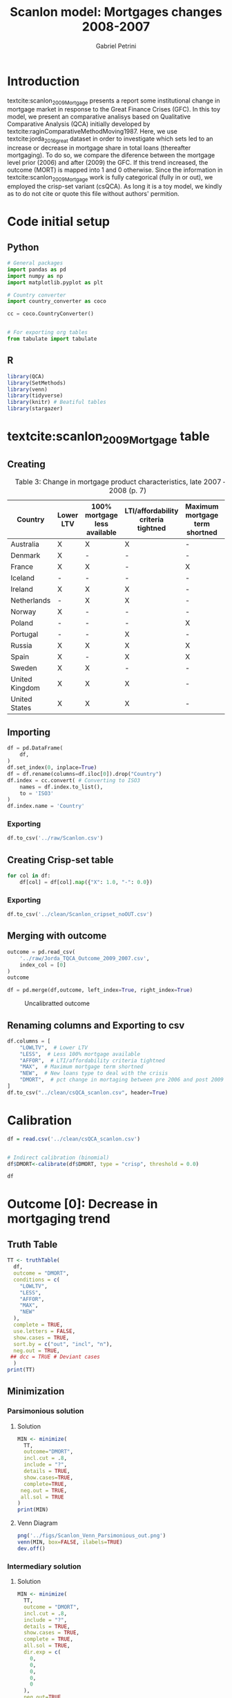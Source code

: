 #+OPTIONS: num:nil
#+TITLE: Scanlon model: Mortgages changes 2008-2007
#+AUTHOR: Gabriel Petrini
#+LANG: en
#+PROPERTY:header-args python:results output :eval never-export :session scanlon :exports both
#+PROPERTY:header-args R:results output :eval never-export :session scanlon :exports both

* HTML headers                                         :noexport:ignore:
#+HTML_HEAD: <link rel="stylesheet" type="text/css" href="http://www.pirilampo.org/styles/readtheorg/css/htmlize.css"/>
#+HTML_HEAD: <link rel="stylesheet" type="text/css" href="http://www.pirilampo.org/styles/readtheorg/css/readtheorg.css"/>

#+HTML_HEAD: <script src="https://ajax.googleapis.com/ajax/libs/jquery/2.1.3/jquery.min.js"></script>
#+HTML_HEAD: <script src="https://maxcdn.bootstrapcdn.com/bootstrap/3.3.4/js/bootstrap.min.js"></script>
#+HTML_HEAD: <script type="text/javascript" src="http://www.pirilampo.org/styles/lib/js/jquery.stickytableheaders.min.js"></script>
#+HTML_HEAD: <script type="text/javascript" src="http://www.pirilampo.org/styles/readtheorg/js/readtheorg.js"></script>
#+HTML_HEAD: <style> #content{max-width:1800px;}</style>

* Introduction

textcite:scanlon_2009_Mortgage presents a report some institutional change in mortgage market in response to the Great Finance Crises (GFC).
In this toy model, we present an comparative analisys based on Qualitative Comparative Analysis (QCA) initially developed by textcite:raginComparativeMethodMoving1987.
Here, we use textcite:jorda_2016_great dataset in order to investigate which sets led to an increase or decrease in mortgage share in total loans (thereafter mortgaging).
To do so, we compare the diference between the mortgage level prior (2006) and after (2009) the GFC.
If this trend increased, the outcome (MORT) is mapped into 1 and 0 otherwise.
Since the information in textcite:scanlon_2009_Mortgage work is fully categorical (fully in or out), we employed the crisp-set variant (csQCA).
As long it is a toy model, we kindly as to do not cite or quote this file without authors' permition.

* Code initial setup
** Python

#+BEGIN_SRC python
# General packages
import pandas as pd
import numpy as np
import matplotlib.pyplot as plt

# Country converter
import country_converter as coco

cc = coco.CountryConverter()


# For exporting org tables
from tabulate import tabulate
#+END_SRC

#+RESULTS:

** R
#+begin_src R
library(QCA)
library(SetMethods)
library(venn)
library(tidyverse)
library(knitr) # Beatiful tables
library(stargazer)
#+end_src

#+RESULTS:

* textcite:scanlon_2009_Mortgage table

** Creating
#+NAME: raw
#+CAPTION: Table 3: Change in mortgage product characteristics, late 2007 – late 2008 (p. 7)
|----------------+-----------+------------------------------+-------------------------------------+--------------------------------+----------------|
| Country        | Lower LTV | 100% mortgage less available | LTI/affordability criteria tightned | Maximum mortgage term shortned | New loan types |
|----------------+-----------+------------------------------+-------------------------------------+--------------------------------+----------------|
| Australia      | X         | X                            | X                                   | -                              | -              |
| Denmark        | X         | -                            | -                                   | -                              | -              |
| France         | X         | X                            | -                                   | X                              | -              |
| Iceland        | -         | -                            | -                                   | -                              | -              |
| Ireland        | X         | X                            | X                                   | -                              | X              |
| Netherlands    | -         | X                            | X                                   | -                              | -              |
| Norway         | X         | -                            | -                                   | -                              | -              |
| Poland         | -         | -                            | -                                   | X                              | -              |
| Portugal       | -         | -                            | X                                   | -                              | X              |
| Russia         | X         | X                            | X                                   | X                              | -              |
| Spain          | X         | -                            | X                                   | X                              | -              |
| Sweden         | X         | X                            | -                                   | -                              | -              |
| United Kingdom | X         | X                            | X                                   | -                              | -              |
| United States  | X         | X                            | X                                   | -                              | -              |
|----------------+-----------+------------------------------+-------------------------------------+--------------------------------+----------------|

** Importing

#+BEGIN_SRC python :var df=raw() :results value raw :output :return tabulate(df, headers=df.columns, tablefmt='orgtbl')
df = pd.DataFrame(
    df,
)
df.set_index(0, inplace=True)
df = df.rename(columns=df.iloc[0]).drop("Country")
df.index = cc.convert( # Converting to ISO3
    names = df.index.to_list(),
    to = 'ISO3'
)
df.index.name = 'Country'
#+END_SRC

#+RESULTS:
|     | Lower LTV   | 100% mortgage less available   | LTI/affordability criteria tightned   | Maximum mortgage term shortned   | New loan types   |
|-----+-------------+--------------------------------+---------------------------------------+----------------------------------+------------------|
| AUS | X           | X                              | X                                     | -                                | -                |
| DNK | X           | -                              | -                                     | -                                | -                |
| FRA | X           | X                              | -                                     | X                                | -                |
| ISL | -           | -                              | -                                     | -                                | -                |
| IRL | X           | X                              | X                                     | -                                | X                |
| NLD | -           | X                              | X                                     | -                                | -                |
| NOR | X           | -                              | -                                     | -                                | -                |
| POL | -           | -                              | -                                     | X                                | -                |
| PRT | -           | -                              | X                                     | -                                | X                |
| RUS | X           | X                              | X                                     | X                                | -                |
| ESP | X           | -                              | X                                     | X                                | -                |
| SWE | X           | X                              | -                                     | -                                | -                |
| GBR | X           | X                              | X                                     | -                                | -                |
| USA | X           | X                              | X                                     | -                                | -                |


*** Exporting

#+BEGIN_SRC python
df.to_csv('../raw/Scanlon.csv')
#+END_SRC

#+RESULTS:


** Creating Crisp-set table


#+BEGIN_SRC python :results value raw :output :return tabulate(df, headers=df.columns, tablefmt='orgtbl')
for col in df:
    df[col] = df[col].map({"X": 1.0, "-": 0.0})
#+END_SRC

#+RESULTS:
|     |   Lower LTV |   100% mortgage less available |   LTI/affordability criteria tightned |   Maximum mortgage term shortned |   New loan types |
|-----+-------------+--------------------------------+---------------------------------------+----------------------------------+------------------|
| AUS |           1 |                              1 |                                     1 |                                0 |                0 |
| DNK |           1 |                              0 |                                     0 |                                0 |                0 |
| FRA |           1 |                              1 |                                     0 |                                1 |                0 |
| ISL |           0 |                              0 |                                     0 |                                0 |                0 |
| IRL |           1 |                              1 |                                     1 |                                0 |                1 |
| NLD |           0 |                              1 |                                     1 |                                0 |                0 |
| NOR |           1 |                              0 |                                     0 |                                0 |                0 |
| POL |           0 |                              0 |                                     0 |                                1 |                0 |
| PRT |           0 |                              0 |                                     1 |                                0 |                1 |
| RUS |           1 |                              1 |                                     1 |                                1 |                0 |
| ESP |           1 |                              0 |                                     1 |                                1 |                0 |
| SWE |           1 |                              1 |                                     0 |                                0 |                0 |
| GBR |           1 |                              1 |                                     1 |                                0 |                0 |
| USA |           1 |                              1 |                                     1 |                                0 |                0 |

*** Exporting

#+BEGIN_SRC python
df.to_csv('../clean/Scanlon_cripset_noOUT.csv')
#+END_SRC

#+RESULTS:

** Merging with outcome

#+BEGIN_SRC python :results value raw :output :return tabulate(outcome, headers=outcome.columns, tablefmt='orgtbl')
outcome = pd.read_csv(
    '../raw/Jorda_TQCA_Outcome_2009_2007.csv',
    index_col = [0]
)
outcome
#+END_SRC

#+RESULTS:
|     |        DMRTG |
|-----+--------------|
| NOR |  0.0566525   |
| ITA |  0.0391297   |
| BEL |  0.0288521   |
| JPN |  0.0181154   |
| FIN |  0.0132737   |
| GBR |  0.012143    |
| SWE |  0.0116887   |
| AUS |  0.010745    |
| DNK |  0.010012    |
| FRA |  0.00792685  |
| ESP | -0.000690213 |
| USA | -0.00423217  |
| CHE | -0.00680872  |
| PRT | -0.0134038   |
| DEU | -0.0352307   |
| CAN | -0.0372443   |
| NLD | -0.0614047   |


#+BEGIN_SRC python :results value raw :output :return tabulate(df, headers=df.columns, tablefmt='orgtbl')
df = pd.merge(df,outcome, left_index=True, right_index=True)
#+END_SRC

#+RESULTS:
|     | Lower LTV | 100% mortgage less available | LTI/affordability criteria tightned | Maximum mortgage term shortned | New loan types |        DMRTG |
|-----+-----------+------------------------------+-------------------------------------+--------------------------------+----------------+--------------|
| AUS |         1 |                            1 |                                   1 |                              0 |              0 |     0.010745 |
| DNK |         1 |                            0 |                                   0 |                              0 |              0 |     0.010012 |
| FRA |         1 |                            1 |                                   0 |                              1 |              0 |   0.00792685 |
| NLD |         0 |                            1 |                                   1 |                              0 |              0 |   -0.0614047 |
| NOR |         1 |                            0 |                                   0 |                              0 |              0 |    0.0566525 |
| PRT |         0 |                            0 |                                   1 |                              0 |              1 |   -0.0134038 |
| ESP |         1 |                            0 |                                   1 |                              1 |              0 | -0.000690213 |
| SWE |         1 |                            1 |                                   0 |                              0 |              0 |    0.0116887 |
| GBR |         1 |                            1 |                                   1 |                              0 |              0 |     0.012143 |
| USA |         1 |                            1 |                                   1 |                              0 |              0 |  -0.00423217 |

#+CAPTION: Uncalibratted outcome
[[../figs/Jorda_TQCA_Outcome.png]]

** Renaming columns and Exporting to csv

#+BEGIN_SRC python :results value raw :output :return tabulate(df, headers=df.columns, tablefmt='orgtbl')
df.columns = [
    "LOWLTV",  # Lower LTV
    "LESS",  # Less 100% mortgage available
    "AFFOR",  # LTI/affordability criteria tightned
    "MAX",  # Maximum mortgage term shortned
    "NEW",  # New loans type to deal with the crisis
    "DMORT",  # pct change in mortaging between pre 2006 and post 2009
]
df.to_csv("../clean/csQCA_scanlon.csv", header=True)
#+END_SRC

#+RESULTS:
|     |   LOWLTV |   LESS |   AFFOR |   MAX |   NEW |        DMORT |
|-----+----------+--------+---------+-------+-------+--------------|
| AUS |        1 |      1 |       1 |     0 |     0 |  0.010745    |
| DNK |        1 |      0 |       0 |     0 |     0 |  0.010012    |
| FRA |        1 |      1 |       0 |     1 |     0 |  0.00792685  |
| NLD |        0 |      1 |       1 |     0 |     0 | -0.0614047   |
| NOR |        1 |      0 |       0 |     0 |     0 |  0.0566525   |
| PRT |        0 |      0 |       1 |     0 |     1 | -0.0134038   |
| ESP |        1 |      0 |       1 |     1 |     0 | -0.000690213 |
| SWE |        1 |      1 |       0 |     0 |     0 |  0.0116887   |
| GBR |        1 |      1 |       1 |     0 |     0 |  0.012143    |
| USA |        1 |      1 |       1 |     0 |     0 | -0.00423217  |

* Calibration

#+begin_src R :results value table
df = read.csv('../clean/csQCA_scanlon.csv')


# Indirect calibration (binomial)
df$DMORT<-calibrate(df$DMORT, type = "crisp", threshold = 0.0)

df
#+end_src

#+RESULTS:
| AUS | 1 | 1 | 1 | 0 | 0 | 1 |
| DNK | 1 | 0 | 0 | 0 | 0 | 1 |
| FRA | 1 | 1 | 0 | 1 | 0 | 1 |
| NLD | 0 | 1 | 1 | 0 | 0 | 0 |
| NOR | 1 | 0 | 0 | 0 | 0 | 1 |
| PRT | 0 | 0 | 1 | 0 | 1 | 0 |
| ESP | 1 | 0 | 1 | 1 | 0 | 0 |
| SWE | 1 | 1 | 0 | 0 | 0 | 1 |
| GBR | 1 | 1 | 1 | 0 | 0 | 1 |
| USA | 1 | 1 | 1 | 0 | 0 | 0 |


* Outcome [0]: Decrease in mortgaging trend
** Truth Table

#+begin_src R :results pp
TT <- truthTable(
  df,
  outcome = "DMORT",
  conditions = c(
    "LOWLTV",
    "LESS",
    "AFFOR",
    "MAX",
    "NEW"
  ),
  complete = TRUE,
  use.letters = FALSE,
  show.cases = TRUE,
  sort.by = c("out", "incl", "n"),
  neg.out = TRUE,
 ## dcc = TRUE # Deviant cases
  )
print(TT)
#+end_src

#+RESULTS:
#+begin_example

  OUT: output value
    n: number of cases in configuration
 incl: sufficiency inclusion score
  PRI: proportional reduction in inconsistency

     LOWLTV LESS AFFOR MAX NEW   OUT    n  incl  PRI   cases
 6     0     0     1    0   1     1     1  1.000 1.000 6
13     0     1     1    0   0     1     1  1.000 1.000 4
23     1     0     1    1   0     1     1  1.000 1.000 7
29     1     1     1    0   0     0     3  0.333 0.333 1,9,10
17     1     0     0    0   0     0     2  0.000 0.000 2,5
25     1     1     0    0   0     0     1  0.000 0.000 8
27     1     1     0    1   0     0     1  0.000 0.000 3
 1     0     0     0    0   0     ?     0    -     -
 2     0     0     0    0   1     ?     0    -     -
 3     0     0     0    1   0     ?     0    -     -
 4     0     0     0    1   1     ?     0    -     -
 5     0     0     1    0   0     ?     0    -     -
 7     0     0     1    1   0     ?     0    -     -
 8     0     0     1    1   1     ?     0    -     -
 9     0     1     0    0   0     ?     0    -     -
10     0     1     0    0   1     ?     0    -     -
11     0     1     0    1   0     ?     0    -     -
12     0     1     0    1   1     ?     0    -     -
14     0     1     1    0   1     ?     0    -     -
15     0     1     1    1   0     ?     0    -     -
16     0     1     1    1   1     ?     0    -     -
18     1     0     0    0   1     ?     0    -     -
19     1     0     0    1   0     ?     0    -     -
20     1     0     0    1   1     ?     0    -     -
21     1     0     1    0   0     ?     0    -     -
22     1     0     1    0   1     ?     0    -     -
24     1     0     1    1   1     ?     0    -     -
26     1     1     0    0   1     ?     0    -     -
28     1     1     0    1   1     ?     0    -     -
30     1     1     1    0   1     ?     0    -     -
31     1     1     1    1   0     ?     0    -     -
32     1     1     1    1   1     ?     0    -     -
#+end_example
** Minimization
*** Parsimonious solution
**** Solution
#+begin_src R :results pp
MIN <- minimize(
  TT,
  outcome="DMORT",
  incl.cut = .8,
  include = "?",
  details = TRUE,
  show.cases=TRUE,
  complete=TRUE,
 neg.out = TRUE,
 all.sol = TRUE
)
print(MIN)
#+end_src

#+RESULTS:
#+begin_example

M1: ~LOWLTV + (~LESS*AFFOR) -
~DMORT
M2: ~LOWLTV + (~LESS*MAX) -
~DMORT
M3: ~LOWLTV + (AFFOR*MAX) -
~DMORT

                                     --------------------------
                inclS   PRI   covS   covU   (M1)   (M2)   (M3)   cases
---------------------------------------------------------------------
1      ~LOWLTV  1.000  1.000  0.500  0.250  0.250  0.500  0.500  6; 4
---------------------------------------------------------------------
2  ~LESS*AFFOR  1.000  1.000  0.500  0.000  0.250                6; 7
3    ~LESS*MAX  1.000  1.000  0.250  0.000         0.250         7
4    AFFOR*MAX  1.000  1.000  0.250  0.000                0.250  7
---------------------------------------------------------------------
            M1  1.000  1.000  0.750
            M2  1.000  1.000  0.750
            M3  1.000  1.000  0.750
#+end_example
**** Venn Diagram

#+begin_src R :results file graphics :file ../figs/Scanlon_Venn_Parsimonious_out.png
png('../figs/Scanlon_Venn_Parsimonious_out.png')
venn(MIN, box=FALSE, ilabels=TRUE)
dev.off()
#+end_src

#+RESULTS:
[[file:../figs/Scanlon_Venn_Parsimonious_out.png]]



*** Intermediary solution
**** Solution

#+begin_src R :results pp
MIN <- minimize(
  TT,
  outcome = "DMORT",
  incl.cut = .8,
  include = "?",
  details = TRUE,
  show.cases = TRUE,
  complete = TRUE,
  all.sol = TRUE,
  dir.exp = c(
    0,
    0,
    0,
    0,
    0
  ),
  neg.out=TRUE
)
print(MIN)
#+end_src

#+RESULTS:
#+begin_example
Warning: stack imbalance in '<-', 2 then 6

From C1P1:

M1:    ~LOWLTV*~LESS*~MAX + ~LOWLTV*~MAX*~NEW + ~LESS*AFFOR*~NEW -
~DMORT

                       inclS   PRI   covS   covU   cases
--------------------------------------------------------
1  ~LOWLTV*~LESS*~MAX  1.000  1.000  0.250  0.250  6
2   ~LOWLTV*~MAX*~NEW  1.000  1.000  0.250  0.250  4
3    ~LESS*AFFOR*~NEW  1.000  1.000  0.250  0.250  7
--------------------------------------------------------
                   M1  1.000  1.000  0.750


From C1P2:

M1:    ~LOWLTV*~LESS*~MAX + ~LOWLTV*~MAX*~NEW + ~LESS*MAX*~NEW -
~DMORT

                       inclS   PRI   covS   covU   cases
--------------------------------------------------------
1  ~LOWLTV*~LESS*~MAX  1.000  1.000  0.250  0.250  6
2   ~LOWLTV*~MAX*~NEW  1.000  1.000  0.250  0.250  4
3      ~LESS*MAX*~NEW  1.000  1.000  0.250  0.250  7
--------------------------------------------------------
                   M1  1.000  1.000  0.750


From C1P3:

M1:    ~LOWLTV*~LESS*~MAX + ~LOWLTV*~MAX*~NEW + ~LESS*AFFOR*MAX*~NEW -
~DMORT

                         inclS   PRI   covS   covU   cases
----------------------------------------------------------
1    ~LOWLTV*~LESS*~MAX  1.000  1.000  0.250  0.250  6
2     ~LOWLTV*~MAX*~NEW  1.000  1.000  0.250  0.250  4
3  ~LESS*AFFOR*MAX*~NEW  1.000  1.000  0.250  0.250  7
----------------------------------------------------------
                     M1  1.000  1.000  0.750
#+end_example


**** Venn Diagram

#+begin_src R :results file graphics :file ../figs/Scanlon_Venn_Inter_out.png
png('../figs/Scanlon_Venn_Inter_out.png')
venn(MIN, box=FALSE, ilabels=TRUE)
dev.off()
#+end_src

#+RESULTS:
[[file:../figs/Scanlon_Venn_Inter_out.png]]



*** Conservative solution
**** Solution

#+begin_src R :results pp
MIN <- minimize(
  TT,
  outcome="~DMORT",
  incl.cut = .8,
  details = TRUE,
  show.cases=TRUE,
  complete=TRUE,
  all.sol = TRUE
)
print(MIN)
#+end_src

#+RESULTS:
#+begin_example
Warning: stack imbalance in '<-', 2 then 3

M1: ~LOWLTV*LESS*AFFOR*~MAX*~NEW + LOWLTV*~LESS*AFFOR*MAX*~NEW +
    ~LOWLTV*~LESS*AFFOR*~MAX*NEW -
~DMORT

                                 inclS   PRI   covS   covU   cases
------------------------------------------------------------------
1  ~LOWLTV*LESS*AFFOR*~MAX*~NEW  1.000  1.000  0.250  0.250  4
2   LOWLTV*~LESS*AFFOR*MAX*~NEW  1.000  1.000  0.250  0.250  7
3  ~LOWLTV*~LESS*AFFOR*~MAX*NEW  1.000  1.000  0.250  0.250  6
------------------------------------------------------------------
                             M1  1.000  1.000  0.750
#+end_example

**** Venn Diagram

#+begin_src R :results file graphics :file ../figs/Scanlon_Venn_Conserv_out.png
png('../figs/Scanlon_Venn_Conserv_out.png')
venn(MIN, box=FALSE, ilabels=TRUE)
dev.off()
#+end_src

#+RESULTS:
[[file:../figs/Scanlon_Venn_Conserv_out.png]]
* Outcome [1]: Increase in mortgaging trend
** Truth Table

#+begin_src R :results pp
TT <- truthTable(
  df,
  outcome = "DMORT",
  conditions = c(
    "LOWLTV",
    "LESS",
    "AFFOR",
    "MAX",
    "NEW"
  ),
  complete = TRUE,
  use.letters = FALSE,
  show.cases = TRUE,
  sort.by = c("out", "incl", "n"),
  ## dcc = TRUE # Deviant cases
  )
print(TT)
#+end_src

#+RESULTS:
#+begin_example

  OUT: output value
    n: number of cases in configuration
 incl: sufficiency inclusion score
  PRI: proportional reduction in inconsistency

     LOWLTV LESS AFFOR MAX NEW   OUT    n  incl  PRI   cases
17     1     0     0    0   0     1     2  1.000 1.000 2,5
25     1     1     0    0   0     1     1  1.000 1.000 8
27     1     1     0    1   0     1     1  1.000 1.000 3
29     1     1     1    0   0     0     3  0.667 0.667 1,9,10
 6     0     0     1    0   1     0     1  0.000 0.000 6
13     0     1     1    0   0     0     1  0.000 0.000 4
23     1     0     1    1   0     0     1  0.000 0.000 7
 1     0     0     0    0   0     ?     0    -     -
 2     0     0     0    0   1     ?     0    -     -
 3     0     0     0    1   0     ?     0    -     -
 4     0     0     0    1   1     ?     0    -     -
 5     0     0     1    0   0     ?     0    -     -
 7     0     0     1    1   0     ?     0    -     -
 8     0     0     1    1   1     ?     0    -     -
 9     0     1     0    0   0     ?     0    -     -
10     0     1     0    0   1     ?     0    -     -
11     0     1     0    1   0     ?     0    -     -
12     0     1     0    1   1     ?     0    -     -
14     0     1     1    0   1     ?     0    -     -
15     0     1     1    1   0     ?     0    -     -
16     0     1     1    1   1     ?     0    -     -
18     1     0     0    0   1     ?     0    -     -
19     1     0     0    1   0     ?     0    -     -
20     1     0     0    1   1     ?     0    -     -
21     1     0     1    0   0     ?     0    -     -
22     1     0     1    0   1     ?     0    -     -
24     1     0     1    1   1     ?     0    -     -
26     1     1     0    0   1     ?     0    -     -
28     1     1     0    1   1     ?     0    -     -
30     1     1     1    0   1     ?     0    -     -
31     1     1     1    1   0     ?     0    -     -
32     1     1     1    1   1     ?     0    -     -
#+end_example
** Minimization
*** Parsimonious solution
**** Solution
#+begin_src R :results pp
MIN <- minimize(
  TT,
  outcome="DMORT",
  incl.cut = .8,
  include = "?",
  details = TRUE,
  show.cases=TRUE,
  complete=TRUE,
  all.sol = TRUE
)
print(MIN)
#+end_src

#+RESULTS:
:
: M1: ~AFFOR -
: DMORT
:
:            inclS   PRI   covS   covU   cases
: ------------------------------------------------
: 1  ~AFFOR  1.000  1.000  0.667    -    2,5; 8; 3
: ------------------------------------------------
:        M1  1.000  1.000  0.667
**** Venn Diagram

#+begin_src R :results file graphics :file ../figs/Scanlon_Venn_Parsimonious_OUT.png
png('../figs/Scanlon_Venn_Parsimonious_OUT.png')
venn(MIN, box=FALSE, ilabels=TRUE)
dev.off()
#+end_src

#+RESULTS:
[[file:../figs/Scanlon_Venn_Parsimonious_OUT.png]]



*** Intermediary solution
**** Solution

#+begin_src R :results pp
MIN <- minimize(
  TT,
  outcome = "DMORT",
  incl.cut = .8,
  include = "?",
  details = TRUE,
  show.cases = TRUE,
  complete = TRUE,
  all.sol = TRUE,
  dir.exp = c(
    0,
    0,
    0,
    0,
    0
  )
)
print(MIN)
#+end_src

#+RESULTS:
#+begin_example
Warning: stack imbalance in '<-', 2 then 4

From C1P1:

M1:    ~AFFOR*~NEW -
DMORT

                inclS   PRI   covS   covU   cases
-----------------------------------------------------
1  ~AFFOR*~NEW  1.000  1.000  0.667    -    2,5; 8; 3
-----------------------------------------------------
            M1  1.000  1.000  0.667
#+end_example

**** Venn Diagram

#+begin_src R :results file graphics :file ../figs/Scanlon_Venn_Inter_OUT.png
png('../figs/Scanlon_Venn_Inter_OUT.png')
venn(MIN, box=FALSE, ilabels=TRUE)
dev.off()
#+end_src

#+RESULTS:
[[file:../figs/Scanlon_Venn_Inter_OUT.png]]



*** Conservative solution
**** Solution

#+begin_src R :results pp
MIN <- minimize(
  TT,
  outcome="DMORT",
  incl.cut = .8,
  details = TRUE,
  show.cases=TRUE,
  complete=TRUE,
  all.sol = TRUE
)
print(MIN)
#+end_src

#+RESULTS:
#+begin_example
Warning: stack imbalance in '<-', 2 then 3

M1: LOWLTV*LESS*~AFFOR*~NEW + LOWLTV*~AFFOR*~MAX*~NEW -
DMORT

                            inclS   PRI   covS   covU   cases
--------------------------------------------------------------
1  LOWLTV*LESS*~AFFOR*~NEW  1.000  1.000  0.333  0.167  8; 3
2  LOWLTV*~AFFOR*~MAX*~NEW  1.000  1.000  0.500  0.333  2,5; 8
--------------------------------------------------------------
                        M1  1.000  1.000  0.667
#+end_example

**** Venn Diagram

#+begin_src R :results file graphics :file ../figs/Scanlon_Venn_Conserv_OUT.png
png('../figs/Scanlon_Venn_Conserv_OUT.png')
venn(MIN, box=FALSE, ilabels=TRUE)
dev.off()
#+end_src

#+RESULTS:
[[file:../figs/Scanlon_Venn_Conserv_OUT.png]]
